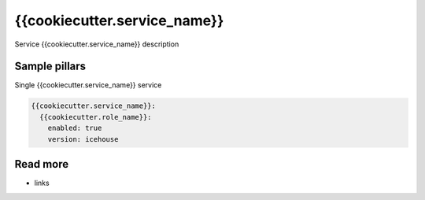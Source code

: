 
==================================
{{cookiecutter.service_name}}
==================================

Service {{cookiecutter.service_name}} description

Sample pillars
==============

Single {{cookiecutter.service_name}} service

.. code-block:: yaml

    {{cookiecutter.service_name}}:
      {{cookiecutter.role_name}}:
        enabled: true
        version: icehouse

Read more
=========

* links
